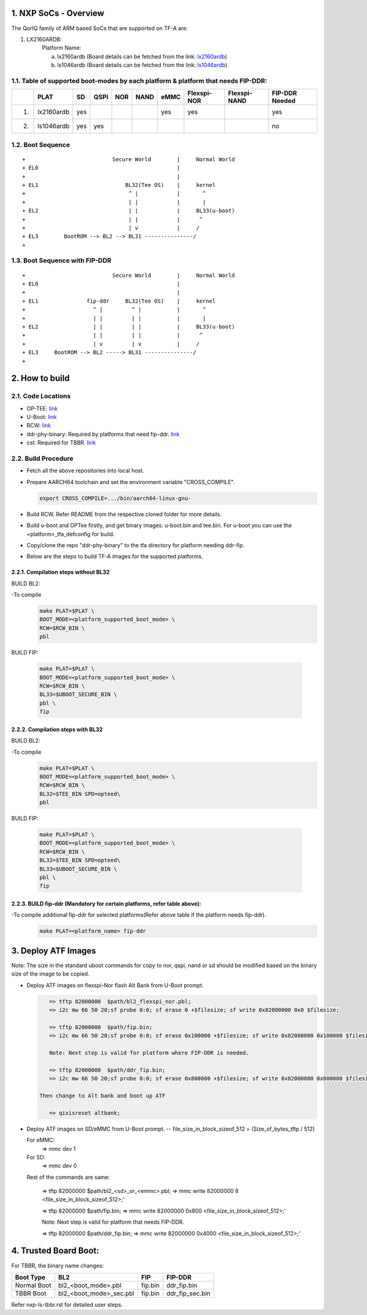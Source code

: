NXP SoCs - Overview
=====================
.. section-numbering::
    :suffix: .

The QorIQ family of ARM based SoCs that are supported on TF-A are:

1. LX2160ARDB:
        Platform Name:

        a. lx2160ardb (Board details can be fetched from the link: `lx2160ardb`_)
        b. ls1046ardb (Board details can be fetched from the link: `ls1046ardb`_)


Table of supported boot-modes by each platform & platform that needs FIP-DDR:
-----------------------------------------------------------------------------

+---+-----------------+-------+--------+-------+-------+-------+-------------+--------------+----------------+
|   |      PLAT       |  SD   |  QSPI  |  NOR  | NAND  | eMMC  | Flexspi-NOR | Flexspi-NAND | FIP-DDR Needed |
+===+=================+=======+========+=======+=======+=======+=============+==============+================+
| 1.| lx2160ardb      |  yes  |        |       |       |  yes  |   yes       |              |     yes        |
+---+-----------------+-------+--------+-------+-------+-------+-------------+--------------+----------------+
| 2.| ls1046ardb      |  yes  |  yes   |       |       |       |             |              |     no         |
+---+-----------------+-------+--------+-------+-------+-------+-------------+--------------+----------------+

Boot Sequence
-------------
::

+                           Secure World        |     Normal World
+ EL0                                           |
+                                               |
+ EL1                           BL32(Tee OS)    |     kernel
+                                ^ |            |       ^
+                                | |            |       |
+ EL2                            | |            |     BL33(u-boot)
+                                | |            |      ^
+                                | v            |     /
+ EL3        BootROM --> BL2 --> BL31 ---------------/
+

Boot Sequence with FIP-DDR
--------------------------
::

+                           Secure World        |     Normal World
+ EL0                                           |
+                                               |
+ EL1               fip-ddr     BL32(Tee OS)    |     kernel
+                     ^ |         ^ |           |       ^
+                     | |         | |           |       |
+ EL2                 | |         | |           |     BL33(u-boot)
+                     | |         | |           |      ^
+                     | v         | v           |     /
+ EL3     BootROM --> BL2 -----> BL31 ---------------/
+


How to build
=============

Code Locations
--------------

-  OP-TEE:
   `link <https://source.codeaurora.org/external/qoriq/qoriq-components/optee_os>`__

-  U-Boot:
   `link <https://source.codeaurora.org/external/qoriq/qoriq-components/u-boot>`__

-  RCW:
   `link <https://source.codeaurora.org/external/qoriq/qoriq-components/rcw>`__

-  ddr-phy-binary: Required by platforms that need fip-ddr.
   `link <https:://github.com/NXP/ddr-phy-binary>`__

-  cst: Required for TBBR.
   `link <https:://source.codeaurora.org/external/qoriq/qoriq-components/cst>`__

Build Procedure
---------------

-  Fetch all the above repositories into local host.

-  Prepare AARCH64 toolchain and set the environment variable "CROSS_COMPILE".

   .. code:: shell

       export CROSS_COMPILE=.../bin/aarch64-linux-gnu-

-  Build RCW. Refer README from the respective cloned folder for more details.

-  Build u-boot and OPTee firstly, and get binary images: u-boot.bin and tee.bin.
   For u-boot you can use the <platform>_tfa_defconfig for build.

-  Copy/clone the repo "ddr-phy-binary" to the tfa directory for platform needing ddr-fip.

-  Below are the steps to build TF-A images for the supported platforms.

Compilation steps without BL32
~~~~~~~~~~~~~~~~~~~~~~~~~~~~~~

BUILD BL2:

-To compile
   .. code:: shell

       make PLAT=$PLAT \
       BOOT_MODE=<platform_supported_boot_mode> \
       RCW=$RCW_BIN \
       pbl

BUILD FIP:

   .. code:: shell

       make PLAT=$PLAT \
       BOOT_MODE=<platform_supported_boot_mode> \
       RCW=$RCW_BIN \
       BL33=$UBOOT_SECURE_BIN \
       pbl \
       fip

Compilation steps with BL32
~~~~~~~~~~~~~~~~~~~~~~~~~~~~~~

BUILD BL2:

-To compile
   .. code:: shell

       make PLAT=$PLAT \
       BOOT_MODE=<platform_supported_boot_mode> \
       RCW=$RCW_BIN \
       BL32=$TEE_BIN SPD=opteed\
       pbl

BUILD FIP:

   .. code:: shell

       make PLAT=$PLAT \
       BOOT_MODE=<platform_supported_boot_mode> \
       RCW=$RCW_BIN \
       BL32=$TEE_BIN SPD=opteed\
       BL33=$UBOOT_SECURE_BIN \
       pbl \
       fip


BUILD fip-ddr (Mandatory for certain platforms, refer table above):
~~~~~~~~~~~~~~~~~~~~~~~~~~~~~~~~~~~~~~~~~~~~~~~~~~~~~~~~~~~~~~~~~

-To compile additional fip-ddr for selected platforms(Refer above table if the platform needs fip-ddr).
   .. code:: shell

	make PLAT=<platform_name> fip-ddr


Deploy ATF Images
=================

Note: The size in the standard uboot commands for copy to nor, qspi, nand or sd
should be modified based on the binary size of the image to be copied.

-  Deploy ATF images on flexspi-Nor flash Alt Bank from U-Boot prompt.

   .. code:: shell

       => tftp 82000000  $path/bl2_flexspi_nor.pbl;
       => i2c mw 66 50 20;sf probe 0:0; sf erase 0 +$filesize; sf write 0x82000000 0x0 $filesize;

       => tftp 82000000  $path/fip.bin;
       => i2c mw 66 50 20;sf probe 0:0; sf erase 0x100000 +$filesize; sf write 0x82000000 0x100000 $filesize;

       Note: Next step is valid for platform where FIP-DDR is needed.

       => tftp 82000000  $path/ddr_fip.bin;
       => i2c mw 66 50 20;sf probe 0:0; sf erase 0x800000 +$filesize; sf write 0x82000000 0x800000 $filesize;

    Then change to Alt bank and boot up ATF

       => qixisreset altbank;

-  Deploy ATF images on SD/eMMC from U-Boot prompt.
   -- file_size_in_block_sizeof_512 = (Size_of_bytes_tftp / 512)

   .. code:: shell

   For eMMC:
       => mmc dev 1

   For SD:
       => mmc dev 0

   Rest of the commands are same:

       => tftp 82000000  $path/bl2_<sd>_or_<emmc>.pbl;
       => mmc write 82000000 8 <file_size_in_block_sizeof_512>;'

       => tftp 82000000  $path/fip.bin;
       => mmc write 82000000 0x800 <file_size_in_block_sizeof_512>;'

       Note: Next step is valid for platform that needs FIP-DDR.

       => tftp 82000000  $path/ddr_fip.bin;
       => mmc write 82000000 0x4000 <file_size_in_block_sizeof_512>;'


Trusted Board Boot:
==================

For TBBR, the binary name changes:

+-------------+--------------------------+---------+-------------------+
|  Boot Type  |           BL2            |   FIP   |      FIP-DDR      |
+=============+==========================+=========+===================+
| Normal Boot |  bl2_<boot_mode>.pbl     | fip.bin | ddr_fip.bin       |
+-------------+--------------------------+---------+-------------------+
| TBBR Boot   |  bl2_<boot_mode>_sec.pbl | fip.bin | ddr_fip_sec.bin   |
+-------------+--------------------------+---------+-------------------+

Refer nxp-ls-tbbr.rst for detailed user steps.


.. _lx2160ardb: https://www.nxp.com/products/processors-and-microcontrollers/arm-processors/layerscape-communication-process/layerscape-lx2160a-multicore-communications-processor:LX2160A
.. _ls1046ardb: https://www.nxp.com/design/qoriq-developer-resources/layerscape-ls1046a-reference-design-board:LS1046A-RDB
